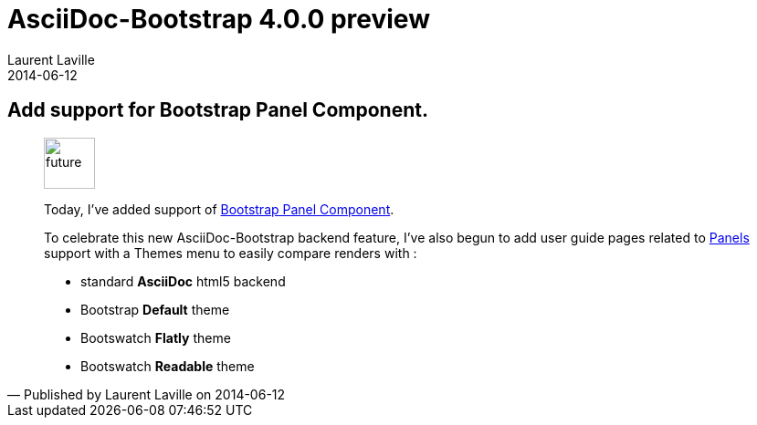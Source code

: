 :doctitle:    AsciiDoc-Bootstrap 4.0.0 preview
:description: Part 3
:iconsfont:   glyphicon
:imagesdir:   ./images
:author:      Laurent Laville
:revdate:     2014-06-12
:pubdate:     Thu, 12 Jun 2014 15:41:26 +0200
:summary:     Add support for Bootstrap Panel Component.
:jumbotron:
:jumbotron-fullwidth:

== {summary}

[quote,Published by {author} on {revdate}]
____
image:icons/glyphicon/glyphicons_054_clock.png[alt="future",icon="time",size="4x",width=56]

Today, I've added support of http://getbootstrap.com/components/#panels[Bootstrap Panel Component].

To celebrate this new AsciiDoc-Bootstrap backend feature, I've also begun to add
user guide pages related to
http://laurent-laville.org/asciidoc/bootstrap/manual/4.0/en/panels.default.html[Panels] support
with a Themes menu to easily compare renders with :

* standard *AsciiDoc* html5 backend
* Bootstrap *Default* theme
* Bootswatch *Flatly* theme
* Bootswatch *Readable* theme
____
